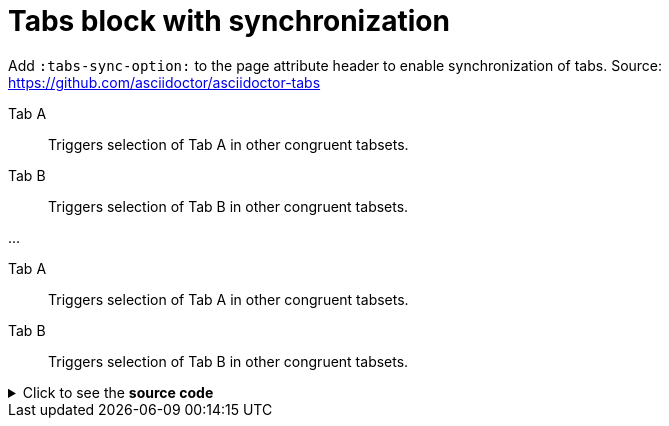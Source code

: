 = Tabs block with synchronization
:tabs-sync-option:

Add `:tabs-sync-option:` to the page attribute header to enable synchronization of tabs.
Source: https://github.com/asciidoctor/asciidoctor-tabs

[tabs]
====
Tab A:: Triggers selection of Tab A in other congruent tabsets.
Tab B:: Triggers selection of Tab B in other congruent tabsets.
====

...

[tabs]
====
Tab A:: Triggers selection of Tab A in other congruent tabsets.
Tab B:: Triggers selection of Tab B in other congruent tabsets.
====


.Click to see the *source code*
[%collapsible]
========
[source,asciidoc]
----
[tabs]
====
Tab A:: Triggers selection of Tab A in other congruent tabsets.
Tab B:: Triggers selection of Tab B in other congruent tabsets.
====

...

[tabs]
====
Tab A:: Triggers selection of Tab A in other congruent tabsets.
Tab B:: Triggers selection of Tab B in other congruent tabsets.
====
----
========
